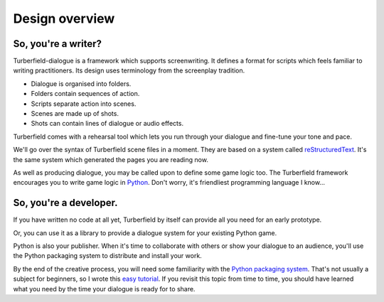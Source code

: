 ..  Titling
    ##++::==~~--''``

Design overview
:::::::::::::::


So, you're a writer?
====================

Turberfield-dialogue is a framework which supports screenwriting.
It defines a format for scripts which feels familiar to writing practitioners.
Its design uses terminology from the screenplay tradition.

* Dialogue is organised into folders.
* Folders contain sequences of action.
* Scripts separate action into scenes.
* Scenes are made up of shots.
* Shots can contain lines of dialogue or audio effects.

Turberfield comes with a rehearsal tool which lets you run through your dialogue and fine-tune
your tone and pace.

We'll go over the syntax of Turberfield scene files in a moment.
They are based on a system called reStructuredText_. It's the same system which generated
the pages you are reading now.

As well as producing dialogue, you may be called upon to define some game logic too.
The Turberfield framework encourages you to write game logic in Python_.
Don't worry, it's friendliest programming language I know...

So, you're a developer.
=======================

If you have written no code at all yet, Turberfield by itself can provide
all you need for an early prototype.

Or, you can use it as a library to provide a dialogue system for your existing Python game.

Python is also your publisher. When it's time to collaborate with others or show your dialogue
to an audience, you'll use the Python packaging system to distribute and install your work.

By the end of the creative process, you will need some familiarity with the
`Python packaging system`_. That's not usually a subject for beginners, so I wrote this
`easy tutorial`_. If you revisit this topic from time to time, you should have
learned what you need by the time your dialogue is ready for to share. 

.. _Python: http://python.org
.. _reStructuredText: http://docutils.sourceforge.net/docs/user/rst/quickref.html
.. _Python packaging system: https://packaging.python.org/distributing/
.. _easy tutorial: http://thuswise.co.uk/packaging-python-for-scale-part-one.html
